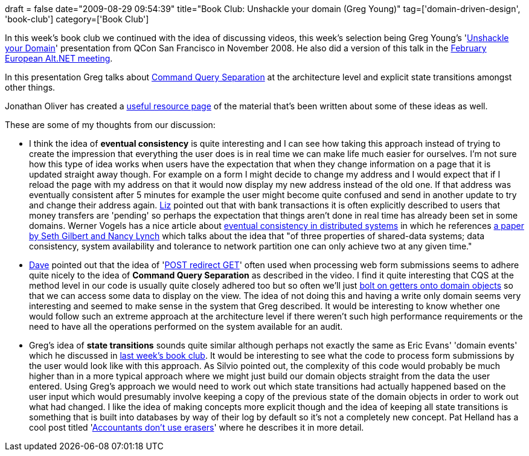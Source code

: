 +++
draft = false
date="2009-08-29 09:54:39"
title="Book Club: Unshackle your domain (Greg Young)"
tag=['domain-driven-design', 'book-club']
category=['Book Club']
+++

In this week's book club we continued with the idea of discussing videos, this week's selection being Greg Young's 'http://www.infoq.com/presentations/greg-young-unshackle-qcon08[Unshackle your Domain]' presentation from QCon San Francisco in November 2008. He also did a version of this talk in the http://vimeo.com/3171910[February European Alt.NET meeting].

In this presentation Greg talks about http://codebetter.com/blogs/gregyoung/archive/2009/08/13/command-query-separation.aspx[Command Query Separation] at the architecture level and explicit state transitions amongst other things.

Jonathan Oliver has created a http://jonathan-oliver.blogspot.com/2009/03/dddd-and-cqs-getting-started.html[useful resource page] of the material that's been written about some of these ideas as well.

These are some of my thoughts from our discussion:

* I think the idea of *eventual consistency* is quite interesting and I can see how taking this approach instead of trying to create the impression that everything the user does is in real time we can make life much easier for ourselves. I'm not sure how this type of idea works when users have the expectation that when they change information on a page that it is updated straight away though. For example on a form I might decide to change my address and I would expect that if I reload the page with my address on that it would now display my new address instead of the old one. If that address was eventually consistent after 5 minutes for example the user might become quite confused and send in another update to try and change their address again. http://lizdouglass.wordpress.com/[Liz] pointed out that with bank transactions it is often explicitly described to users that money transfers are 'pending' so perhaps the expectation that things aren't done in real time has already been set in some domains. Werner Vogels has a nice article about http://www.allthingsdistributed.com/2007/12/eventually_consistent.html[eventual consistency in distributed systems] in which he references http://lpd.epfl.ch/sgilbert/pubs/BrewersConjecture-SigAct.pdf[a paper by Seth Gilbert and Nancy Lynch] which talks about the idea that "of three properties of shared-data systems; data consistency, system availability and tolerance to network partition one can only achieve two at any given time."
* http://intwoplacesatonce.com/[Dave] pointed out that the idea of 'http://en.wikipedia.org/wiki/Post/Redirect/Get[POST redirect GET]' often used when processing web form submissions seems to adhere quite nicely to the idea of *Command Query Separation* as described in the video. I find it quite interesting that CQS at the method level in our code is usually quite closely adhered too but so often we'll just http://www.markhneedham.com/blog/2009/08/17/law-of-demeter-some-thoughts/[bolt on getters onto domain objects] so that we can access some data to display on the view. The idea of not doing this and having a write only domain seems very interesting and seemed to make sense in the system that Greg described. It would be interesting to know whether one would follow such an extreme approach at the architecture level if there weren't such high performance requirements or the need to have all the operations performed on the system available for an audit.
* Greg's idea of *state transitions* sounds quite similar although perhaps not exactly the same as Eric Evans' 'domain events' which he discussed in http://www.markhneedham.com/blog/2009/08/24/book-club-what-ive-learned-about-ddd-since-the-book-eric-evans/[last week's book club]. It would be interesting to see what the code to process form submissions by the user would look like with this approach. As Silvio pointed out, the complexity of this code would probably be much higher than in a more typical approach where we might just build our domain objects straight from the data the user entered. Using Greg's approach we would need to work out which state transitions had actually happened based on the user input which would presumably involve keeping a copy of the previous state of the domain objects in order to work out what had changed. I like the idea of making concepts more explicit though and the idea of keeping all state transitions is something that is built into databases by way of their log by default so it's not a completely new concept. Pat Helland has a cool post titled 'http://blogs.msdn.com/pathelland/archive/2007/06/14/accountants-don-t-use-erasers.aspx[Accountants don't use erasers]' where he describes it in more detail.
